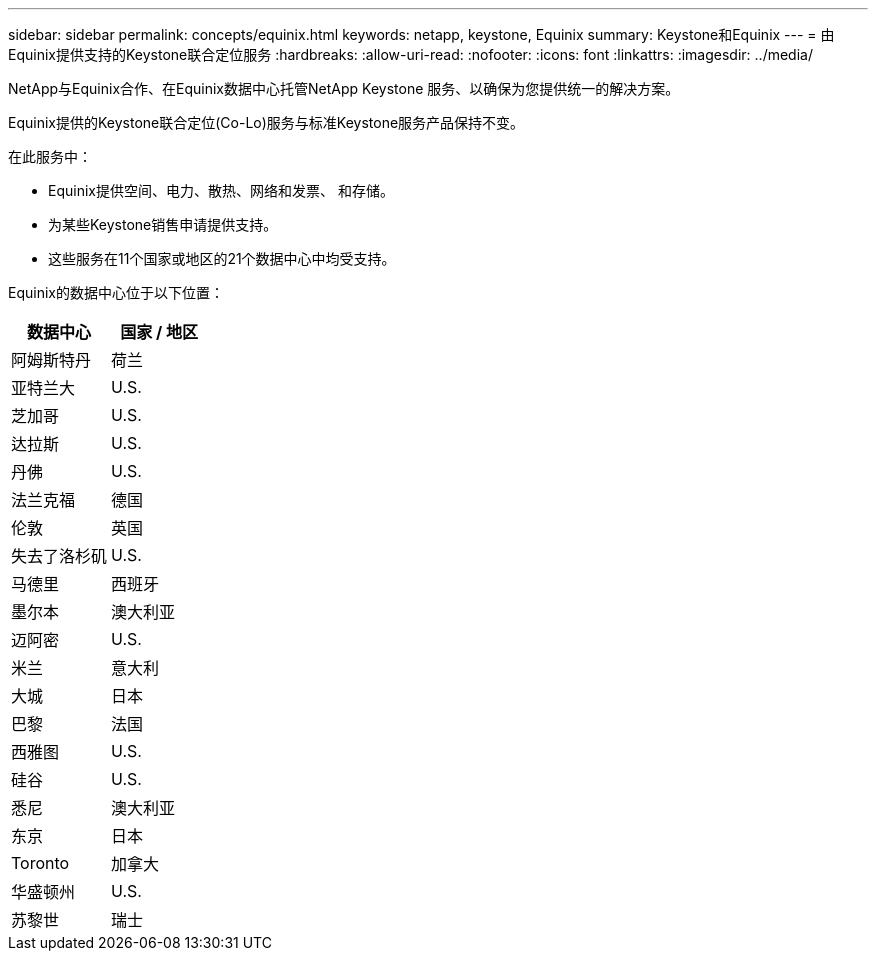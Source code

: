 ---
sidebar: sidebar 
permalink: concepts/equinix.html 
keywords: netapp, keystone, Equinix 
summary: Keystone和Equinix 
---
= 由Equinix提供支持的Keystone联合定位服务
:hardbreaks:
:allow-uri-read: 
:nofooter: 
:icons: font
:linkattrs: 
:imagesdir: ../media/


[role="lead"]
NetApp与Equinix合作、在Equinix数据中心托管NetApp Keystone 服务、以确保为您提供统一的解决方案。

Equinix提供的Keystone联合定位(Co-Lo)服务与标准Keystone服务产品保持不变。

在此服务中：

* Equinix提供空间、电力、散热、网络和发票、 和存储。
* 为某些Keystone销售申请提供支持。
* 这些服务在11个国家或地区的21个数据中心中均受支持。


Equinix的数据中心位于以下位置：

|===
| 数据中心 | 国家 / 地区 


 a| 
阿姆斯特丹
| 荷兰 


 a| 
亚特兰大
| U.S. 


 a| 
芝加哥
| U.S. 


 a| 
达拉斯
| U.S. 


 a| 
丹佛
| U.S. 


 a| 
法兰克福
| 德国 


 a| 
伦敦
| 英国 


 a| 
失去了洛杉矶
| U.S. 


 a| 
马德里
| 西班牙 


 a| 
墨尔本
| 澳大利亚 


 a| 
迈阿密
| U.S. 


 a| 
米兰
| 意大利 


 a| 
大城
| 日本 


 a| 
巴黎
| 法国 


 a| 
西雅图
| U.S. 


 a| 
硅谷
| U.S. 


 a| 
悉尼
| 澳大利亚 


 a| 
东京
| 日本 


 a| 
Toronto
| 加拿大 


 a| 
华盛顿州
| U.S. 


 a| 
苏黎世
| 瑞士 
|===